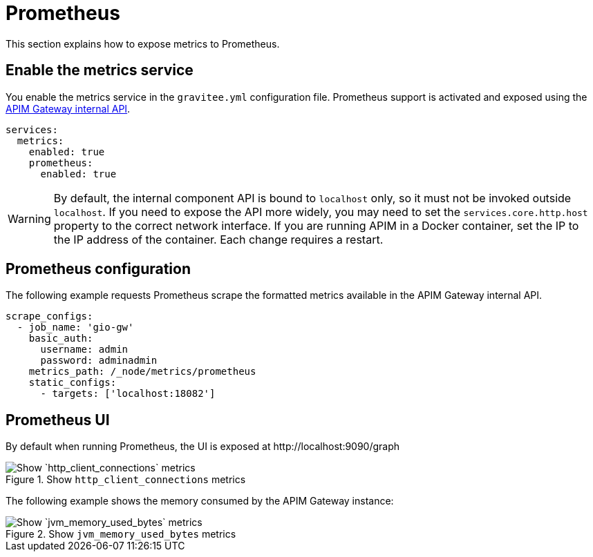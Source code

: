 [[gravitee-installation-metrics-prometheus]]
= Prometheus

This section explains how to expose metrics to Prometheus.

== Enable the metrics service

You enable the metrics service in the `gravitee.yml` configuration file.
Prometheus support is activated and exposed using the <<apim_installguide_gateway_technical_api.adoc#gravitee-installation-management-api-technical-api, APIM Gateway internal API>>.

[source,yaml]
----
services:
  metrics:
    enabled: true
    prometheus:
      enabled: true
----

WARNING: By default, the internal component API is bound to `localhost` only, so it must not be invoked outside `localhost`.
If you need to expose the API more widely, you may need to set the `services.core.http.host` property to the correct network interface.
If you are running APIM in a Docker container, set the IP to the IP address of the container.
Each change requires a restart.

== Prometheus configuration

The following example requests Prometheus scrape the formatted metrics available in the APIM Gateway internal API.

[source,yaml]
----
scrape_configs:
  - job_name: 'gio-gw'
    basic_auth:
      username: admin
      password: adminadmin
    metrics_path: /_node/metrics/prometheus
    static_configs:
      - targets: ['localhost:18082']
----

== Prometheus UI

By default when running Prometheus, the UI is exposed at \http://localhost:9090/graph

.Show `http_client_connections` metrics
image::apim/3.x/installation/metrics/prometheus/metrics_prometheus_graph.png[Show `http_client_connections` metrics]

The following example shows the memory consumed by the APIM Gateway instance:

.Show `jvm_memory_used_bytes` metrics
image::apim/3.x/installation/metrics/prometheus/metrics_prometheus_graph_memory.png[Show `jvm_memory_used_bytes` metrics]
